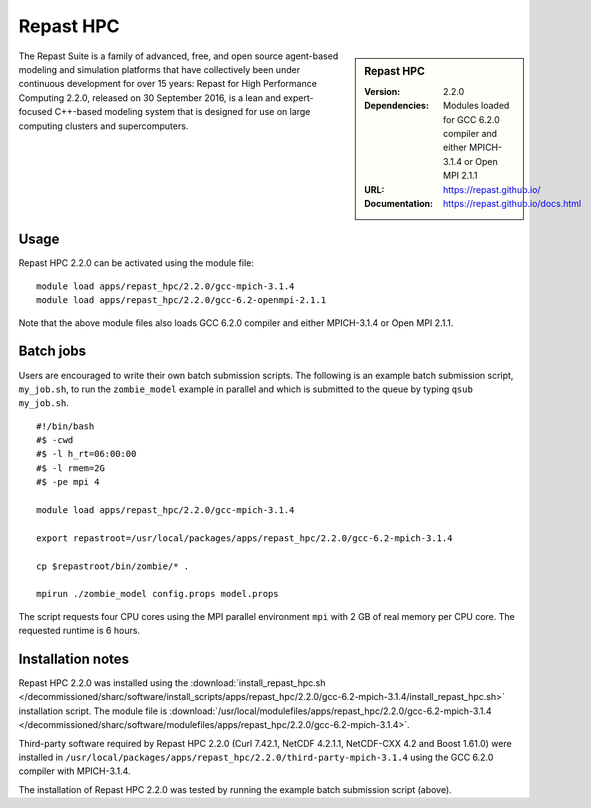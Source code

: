 Repast HPC
==========

.. sidebar:: Repast HPC

   :Version: 2.2.0
   :Dependencies: Modules loaded for GCC 6.2.0 compiler and either MPICH-3.1.4 or Open MPI 2.1.1
   :URL: https://repast.github.io/
   :Documentation: https://repast.github.io/docs.html


The Repast Suite is a family of advanced, free, and open source agent-based modeling and simulation platforms that have collectively been under continuous development for over 15 years:
Repast for High Performance Computing 2.2.0, released on 30 September 2016, is a lean and expert-focused C++-based modeling system that is designed for use on large computing clusters and supercomputers. 


Usage
-----

Repast HPC 2.2.0 can be activated using the module file::

    module load apps/repast_hpc/2.2.0/gcc-mpich-3.1.4
    module load apps/repast_hpc/2.2.0/gcc-6.2-openmpi-2.1.1


Note that the above module files also loads GCC 6.2.0 compiler and either MPICH-3.1.4 or Open MPI 2.1.1.


Batch jobs
----------

Users are encouraged to write their own batch submission scripts. The following is an example batch submission script, ``my_job.sh``, to run the ``zombie_model`` example in parallel and which is submitted to the queue by typing ``qsub my_job.sh``. ::

    #!/bin/bash
    #$ -cwd
    #$ -l h_rt=06:00:00
    #$ -l rmem=2G
    #$ -pe mpi 4

    module load apps/repast_hpc/2.2.0/gcc-mpich-3.1.4

    export repastroot=/usr/local/packages/apps/repast_hpc/2.2.0/gcc-6.2-mpich-3.1.4

    cp $repastroot/bin/zombie/* .

    mpirun ./zombie_model config.props model.props

The script requests four CPU cores using the MPI parallel environment ``mpi`` with 2 GB of real memory per CPU core. The requested runtime is 6 hours.


Installation notes
------------------

Repast HPC 2.2.0 was installed using the
:download:`install_repast_hpc.sh </decommissioned/sharc/software/install_scripts/apps/repast_hpc/2.2.0/gcc-6.2-mpich-3.1.4/install_repast_hpc.sh>` installation script.
The module file is
:download:`/usr/local/modulefiles/apps/repast_hpc/2.2.0/gcc-6.2-mpich-3.1.4 </decommissioned/sharc/software/modulefiles/apps/repast_hpc/2.2.0/gcc-6.2-mpich-3.1.4>`.

Third-party software required by Repast HPC 2.2.0 (Curl 7.42.1, NetCDF 4.2.1.1, NetCDF-CXX 4.2 and Boost 1.61.0) were installed in ``/usr/local/packages/apps/repast_hpc/2.2.0/third-party-mpich-3.1.4`` using the GCC 6.2.0 compiler with MPICH-3.1.4.

The installation of Repast HPC 2.2.0 was tested by running the example batch submission script (above).
